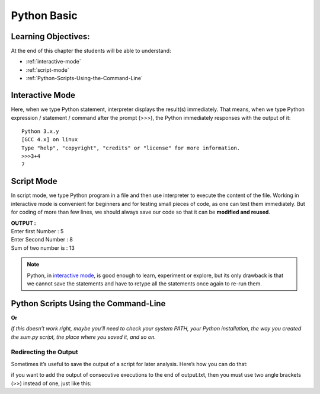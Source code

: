 ==============
Python Basic
==============

Learning Objectives:
====================

At the end of this chapter the students will be able to understand:

* :ref:`interactive-mode`
* :ref:`script-mode`
* :ref:`Python-Scripts-Using-the-Command-Line`


.. _interactive-mode:

Interactive Mode
=================

Here, when we type Python statement, interpreter displays the result(s) immediately. That means, when we type Python
expression / statement / command after the prompt (>>>), the Python immediately responses with the
output of it::
   
       Python 3.x.y
       [GCC 4.x] on linux
       Type "help", "copyright", "credits" or "license" for more information.
       >>>3+4
       7

.. _script-mode:

Script Mode
============

In script mode, we type Python program in a file and then use interpreter to execute the content of the file. Working in interactive mode is convenient for beginners and for testing small pieces of code, as one can test them immediately. But for coding of more than few lines, we should always save our code so that it can be **modified and reused**.

.. code-block:: python
    :caption: sum.py

    num1 = int(input("Enter first Number :"))
    num2 = int(input("Enter Second Number: "))
    sum = num1+num2
    print("Sum of two number is :", sum)

.. container:: output

    | **OUTPUT :**
    | Enter first Number   :  5
    | Enter Second Number  :  8
    | Sum of two number is :  13


.. note::

    | Python, in `interactive mode`_, is good enough to learn, experiment or explore, but its only drawback is that we cannot save the statements and have to retype all the statements once again to re-run them.

.. _Python-Scripts-Using-the-Command-Line:

Python Scripts Using the Command-Line
======================================

.. code-block:: 
    :caption: shell

    $ python sum.py
    Hello World!

**Or**

.. code-block::
    :caption: shell

    $ sum.py
    Hello World!

*If this doesn’t work right, maybe you’ll need to check your system PATH, your Python installation, the way you created the sum.py script, the place where you saved it, and so on.*

Redirecting the Output
-----------------------

Sometimes it’s useful to save the output of a script for later analysis. Here’s how you can do that:

.. code-block::
    :caption: shell

    $ sum.py > output.txt
    Hello World!

if you want to add the output of consecutive executions to the end of output.txt, then you must use two angle brackets (>>) instead of one, just like this:

.. code-block::
    :caption: shell

    $ sum.py >> output.txt
    Hello World!